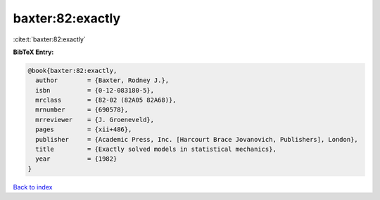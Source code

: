 baxter:82:exactly
=================

:cite:t:`baxter:82:exactly`

**BibTeX Entry:**

.. code-block:: bibtex

   @book{baxter:82:exactly,
     author        = {Baxter, Rodney J.},
     isbn          = {0-12-083180-5},
     mrclass       = {82-02 (82A05 82A68)},
     mrnumber      = {690578},
     mrreviewer    = {J. Groeneveld},
     pages         = {xii+486},
     publisher     = {Academic Press, Inc. [Harcourt Brace Jovanovich, Publishers], London},
     title         = {Exactly solved models in statistical mechanics},
     year          = {1982}
   }

`Back to index <../By-Cite-Keys.rst>`_
